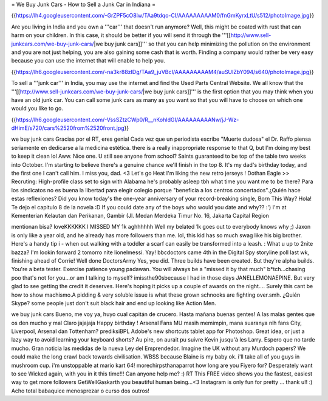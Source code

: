 = We Buy Junk Cars - How to Sell a Junk Car in Indiana =

{{https://lh4.googleusercontent.com/-GrZPF5cO8Iw/TAa9tdqo-CI/AAAAAAAAAM0/fnGmKyrxLtU/s512/photoImage.jpg}}

Are you living in India and you own a '''car''' that doesn't run anymore? Well, this might be coated with rust that can harm on your children. In this case, it should be better if you will send it through the '''[[http://www.sell-junkcars.com/we-buy-junk-cars/|we buy junk cars]]''' so that you can help minimizing the pollution on the environment and you are not just helping, you are also gaining some cash that is worth. Finding a company would rather be very easy because you can use the internet that will enable to help you.

{{https://lh6.googleusercontent.com/-na3kr88zIDg/TAa9_juVBcI/AAAAAAAAAM4/auSUIZbY094/s640/photoImage.jpg}}

To sell a '''junk car''' in India, you may use the internet and find the Used Parts Central Website. We all know that the '''[[http://www.sell-junkcars.com/we-buy-junk-cars/|we buy junk cars]]''' is the first option that you may think when you have an old junk car. You can call some junk cars as many as you want so that you will have to choose on which one would you like to go. 

{{https://lh6.googleusercontent.com/-VssSZtzCWp0/R__nKohIdGI/AAAAAAAAANw/jJ-Wz-dHimE/s720/cars%2520from%2520front.jpg}}

we buy junk cars Gracias por el RT, eres genial Cada vez que un periodista escribe "Muerte dudosa" el Dr. Raffo piensa seriamente en dedicarse a la medicina estética. there is a really inappropriate response to that Q, but I'm doing my best to keep it clean lol Aww. Nice one. U still see anyone from school? Saints guaranteed to be top of the table two weeks into October. I'm starting to believe there's a genuine chance we'll finish in the top 8. It's my dad's birthday today, and the first one I can't call him. I miss you, dad. <3 Let's go Heat I'm liking the new retro jerseys ! Dothan Eagle >> Recruting: High-profile class set to sign with Alabama he's probably asleep tbh what time you want me to be there? Para los sindicatos no es buena la libertad para elegir colegio porque "beneficia a los centros concertados".¿Quién hace estas reflexiones? Did you know today's the one-year anniversary of your record-breaking single, Born This Way? Hola! Te dejo el capitulo 8 de la novela :D If you could date any of the boys who would you date and why?? :') I'm at Kementerian Kelautan dan Perikanan, Gambir (Jl. Medan Merdeka Timur No. 16, Jakarta Capital Region

mentionan bisa? loveKKKKKK I MISSED MY 1k aghhhhhh Well my belated 1k goes out to everybody knows why ;) Jaxon is only like a year old, and he already has more followers than me. lol, this kid has so much swag like his big brother. Here's a handy tip i - when out walking with a toddler a scarf can easily be transformed into a leash. : What u up to 2nite bazza? I'm lookin forward 2 tomorro nite lionelmessi. Yay! bbcdoctors came 4th in the Digital Spy storyline poll last wk, finishing ahead of Corrie! Well done DoctorsArmy Yes, you did. Three builds have been created. But they're alpha builds. You're a beta tester. Exercise patience young padawan. You will always be a "missed it by that much" b*tch...chasing poo that's not for you...or am I talking to myself? imissthe90sbecause I had in those days JANELLEMONAEPINE. But very glad to see getting the credit it deserves. Here's hoping it picks up a couple of awards on the night.... Surely this cant be how to show machismo.A pidding & very soluble issue is what these grown schnooks are fighting over.smh. ¿Quién Skype? some people just don't suit black hair and end up looking like Action Men.

we buy junk cars Bueno, me voy ya, huyo cual capitán de crucero. Hasta mañana buenas gentes! A las malas gentes que os den mucho y mal Claro jajajaja Happy birthday ! Arsenal Fans MU masih memimpin, mana suaranya nih fans City, Liverpool, Arsenal dan Tottenham? prediksiBPL Adobe's new shortcuts tablet app for Photoshop. Great idea, or just a lazy way to avoid learning your keyboard shorts? Au pire, on aurait pu suivre Kevin jusqu'à les Larry. Espero que no tarde mucho. Gran noticia las medidas de la nueva Ley del Emprendedor. Imagine the UK without any Murdoch papers? We could make the long crawl back towards civilisation. WBSS because Blaine is my baby ok. i'll take all of you guys in mushroom cup. i'm unstoppable at mario kart 64! morechirpsthanaparrot how long are you Fiyero for? Desperately want to see Wicked again, with you in it this time!!! Can anyone help me? :) RT This FREE video shows you the fastest, easiest way to get more followers GetWellGaskarth you beautiful human being...<3 Instagram is only fun for pretty ... thank u!! :) Acho total babaquice menosprezar o curso dos outros!
